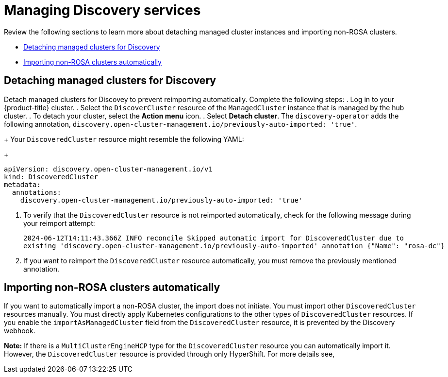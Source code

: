 [#managing-discovery]
= Managing Discovery services

Review the following sections to learn more about detaching managed cluster instances and importing non-ROSA clusters.


* <<detach-managed-cluster,Detaching managed clusters for Discovery>>
* <<import-non-rosa-clusters,Importing non-ROSA clusters automatically>>

[#detach-managed-cluster]
== Detaching managed clusters for Discovery

Detach managed clusters for Discovey to prevent reimporting automatically. Complete the following steps:
//need to confirm steps
. Log in to your {product-title} cluster.
. Select the `DiscoverCluster` resource of the `ManagedCluster` instance that is managed by the hub cluster. 
. To detach your cluster, select the *Action menu* icon. 
. Select *Detach cluster*. The `discovery-operator` adds the following annotation, `discovery.open-cluster-management.io/previously-auto-imported: 'true'`.
+
Your `DiscoveredCluster` resource might resemble the following YAML:

+
[source,yaml]
----
apiVersion: discovery.open-cluster-management.io/v1
kind: DiscoveredCluster
metadata:
  annotations:
    discovery.open-cluster-management.io/previously-auto-imported: 'true'
----

. To verify that the `DiscoveredCluster` resource is not reimported automatically, check for the following message during your reimport attempt:

+
[source,bash]
----
2024-06-12T14:11:43.366Z INFO reconcile	Skipped automatic import for DiscoveredCluster due to 
existing 'discovery.open-cluster-management.io/previously-auto-imported' annotation {"Name": "rosa-dc"}
----

. If you want to reimport the `DiscoveredCluster` resource automatically, you must remove the previously mentioned annotation.

[#import-non-rosa-clusters]
== Importing non-ROSA clusters automatically

If you want to automatically import a non-ROSA cluster, the import does not initiate. You must import other `DiscoveredCluster` resources manually. You must directly apply Kubernetes configurations to the other types of `DiscoveredCluster` resources. If you enable the `importAsManagedCluster` field from the `DiscoveredCluster` resource, it is prevented by the Discovery webhook. 

*Note:* If there is a `MultiClusterEngineHCP` type for the `DiscoveredCluster` resource you can automatically import it. However, the `DiscoveredCluster` resource is provided through only HyperShift. For more details see, 